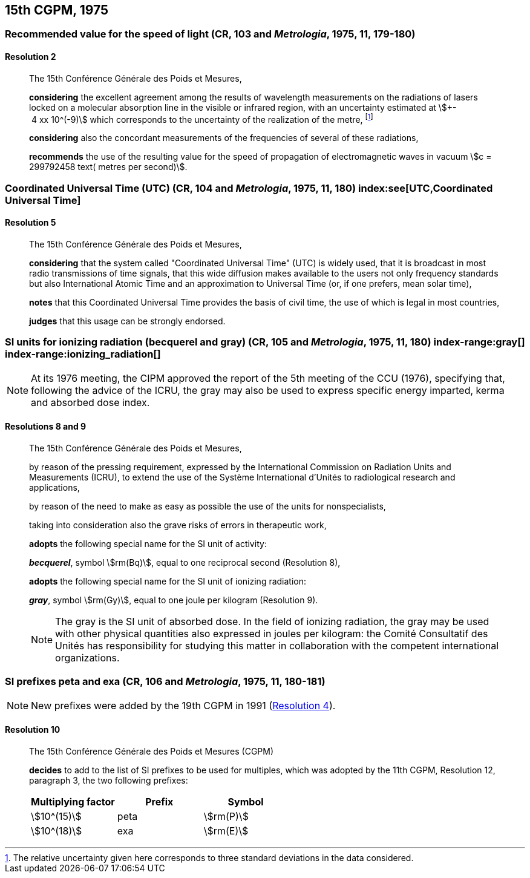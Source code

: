 [[cgpm15th1975]]
== 15th CGPM, 1975

[[cgpm15th1975r2]]
=== Recommended value for the speed of light (CR, 103 and _Metrologia_, 1975, 11, 179-180)

[[cgpm15th1975r2r2]]
==== Resolution 2
____

The 15th Conférence Générale des Poids et Mesures,

*considering* the excellent agreement among the results of wavelength measurements on the radiations of lasers locked on a molecular absorption line in the visible or infrared region, with an uncertainty estimated at stem:[+- 4 xx 10^(-9)] which corresponds to the uncertainty of the realization of the metre(((metre (m)))), footnote:[The relative uncertainty given here corresponds to three standard deviations in the data considered.]

*considering* also the concordant measurements of the frequencies of several of these radiations,

*recommends* the use of the resulting value for the speed of propagation of electromagnetic waves in vacuum stem:[c = 299792458 text( metres per second)].
____

[[cgpm15th1975r5]]
=== Coordinated Universal Time (UTC) (CR, 104 and _Metrologia_, 1975, 11, 180) index:see[UTC,Coordinated Universal Time] (((Coordinated Universal Time (UTC))))

[[cgpm15th1975r5r5]]
==== Resolution 5
____

The 15th Conférence Générale des Poids et Mesures,

*considering* that the system called "Coordinated Universal Time" (UTC) is widely used, that it is broadcast in most radio transmissions of time signals, that this wide diffusion makes available to the users not only frequency standards but also International Atomic Time and an approximation to Universal Time (or, if one prefers, mean solar time), (((International Atomic Time (TAI))))

*notes* that this Coordinated Universal Time provides the basis of civil time, the use of which is legal in most countries,

*judges* that this usage can be strongly endorsed.
____

[[cgpm15th1975r8_9]]
=== SI units for ionizing radiation (becquerel and gray) (CR, 105 and _Metrologia_, 1975, 11, 180) (((becquerel (Bq)))) index-range:gray[(((gray (Gy))))] index-range:ionizing_radiation[(((ionizing radiation)))]

NOTE: At its 1976 meeting, the CIPM approved the report of the 5th meeting of the CCU (1976), specifying that, following the advice of the ICRU, the gray may also be used to express specific energy imparted, kerma and ((absorbed dose)) index.

[[cgpm15th1975r8_9r8_9]]
==== Resolutions 8 and 9
____

The 15th Conférence Générale des Poids et Mesures,
(((activity referred to a radionuclide)))

by reason of the pressing requirement, expressed by the International Commission on Radiation Units and Measurements (ICRU), to extend the use of the Système International d'Unités to radiological research and applications,

by reason of the need to make as easy as possible the use of the units for non­specialists,

taking into consideration also the grave risks of errors in therapeutic work,

*adopts* the following special name for the SI unit of activity:

*_becquerel_*, symbol stem:[rm(Bq)], equal to one reciprocal second (Resolution 8), (((becquerel (Bq))))

*adopts* the following special name for the SI unit of ionizing radiation: (((ionizing radiation)))

*_gray_*, symbol stem:[rm(Gy)], equal to one joule per kilogram (Resolution 9). (((joule (J))))

NOTE: The gray is the SI unit of ((absorbed dose)). In the field of ionizing radiation, the gray may be used with other physical quantities also expressed in joules per kilogram: the Comité Consultatif des Unités has responsibility for studying this matter in collaboration with the competent international organizations. [[gray]] [[ionizing_radiation]]
____


[[cgpm15th1975r10]]
=== SI prefixes peta and exa (CR, 106 and _Metrologia_, 1975, 11, 180-181) ((("multiples, prefixes for"))) (((prefixes))) (((SI prefixes)))

NOTE: New prefixes were added by the 19th CGPM in 1991 (<<cgpm19th1991r4r4,Resolution 4>>).

[[cgpm15th1975r10r10]]
==== Resolution 10
____

The 15th Conférence Générale des Poids et Mesures (CGPM)

*decides* to add to the list of SI prefixes to be used for multiples, which was adopted by the 11th CGPM, Resolution 12, paragraph 3, the two following prefixes:

[%unnumbered]
[cols="<,<,<"]
|===
| Multiplying factor | Prefix | Symbol

| stem:[10^(15)] | peta | stem:[rm(P)]
| stem:[10^(18)] | exa | stem:[rm(E)]
|===
____

